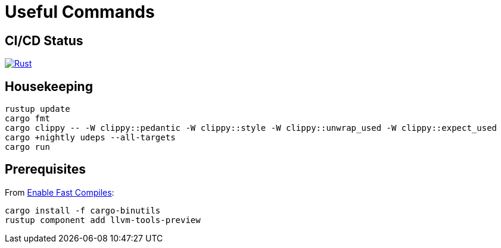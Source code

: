 = Useful Commands

== CI/CD Status

image::https://github.com/jurisk/train-simulator/actions/workflows/rust.yml/badge.svg[Rust,link=https://github.com/jurisk/train-simulator/actions/workflows/rust.yml]

== Housekeeping

[source,bash]
----
rustup update
cargo fmt
cargo clippy -- -W clippy::pedantic -W clippy::style -W clippy::unwrap_used -W clippy::expect_used
cargo +nightly udeps --all-targets
cargo run
----

== Prerequisites

From https://bevyengine.org/learn/quick-start/getting-started/setup/#enable-fast-compiles-optional[Enable Fast Compiles]:

[source,bash]
----
cargo install -f cargo-binutils
rustup component add llvm-tools-preview
----